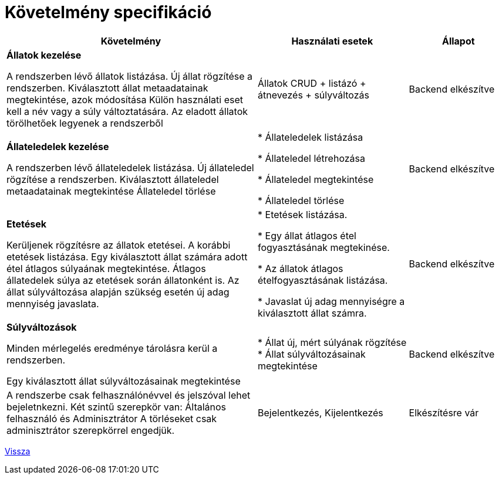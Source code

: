 = Követelmény specifikáció

[cols="5,3,2"]
|===
| Követelmény | Használati esetek | Állapot

| *Állatok kezelése*

  A rendszerben lévő állatok listázása.
  Új állat rögzítése a rendszerben.
  Kiválasztott állat metaadatainak megtekintése, azok módosítása
  Külön használati eset kell a név vagy a súly változtatására.
  Az eladott állatok törölhetőek legyenek a rendszerből
| Állatok CRUD + listázó + átnevezés + súlyváltozás
| Backend elkészítve

| *Állateledelek kezelése*

A rendszerben lévő állateledelek listázása.
Új állateledel rögzítése a rendszerben.
Kiválasztott állateledel metaadatainak megtekintése
Állateledel törlése
|
* Állateledelek listázása

* Állateledel létrehozása

* Állateledel megtekintése

* Állateledel törlése
| Backend elkészítve

| *Etetések*

Kerüljenek rögzítésre az állatok etetései.
A korábbi etetések listázása.
Egy kiválasztott állat számára adott étel átlagos súlyaának megtekintése.
Átlagos állatedelek súlya az etetések során állatonként is.
Az állat súlyváltozása alapján szükség esetén új adag mennyiség javaslata.

|
* Etetések listázása.

* Egy állat átlagos étel fogyasztásának megtekinése.

* Az állatok átlagos ételfogyasztásának listázása.

* Javaslat új adag mennyiségre a kiválasztott állat számra.
| Backend elkészítve

| *Súlyváltozások*

Minden mérlegelés eredménye tárolásra kerül a rendszerben.

Egy kiválasztott állat súlyváltozásainak megtekintése
|
 * Állat új, mért súlyának rögzítése
 * Állat súlyváltozásainak megtekintése
| Backend elkészítve

| A rendszerbe csak felhasználónévvel és jelszóval lehet bejeletnkezni.
Két szintű szerepkör van: Általános felhasználó és Adminisztrátor
A törléseket csak adminisztrátor szerepkörrel engedjük.
| Bejelentkezés, Kijelentkezés
| Elkészítésre vár

|===

link:README.adoc[Vissza]
